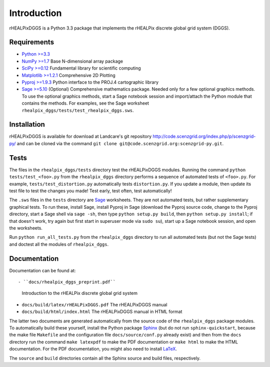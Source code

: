 Introduction
============
rHEALPixDGGS is a Python 3.3 package that implements the rHEALPix discrete global grid system (DGGS).

Requirements 
-------------
- `Python >=3.3 <http://python.org/>`_ 
- `NumPy >=1.7 <http://www.numpy.org/>`_ Base N-dimensional array package 
- `SciPy >=0.12 <http://www.scipy.org/>`_ Fundamental library for scientific computing 
- `Matplotlib >=1.2.1 <http://matplotlib.org/>`_ Comprehensive 2D Plotting
- `Pyproj >=1.9.3 <http://code.google.com/p/pyproj/>`_
  Python interface to the PROJ.4 cartographic library
- `Sage >=5.10 <http://www.sagemath.org>`_
  (Optional) Comprehensive mathematics package. 
  Needed only for a few optional graphics methods.
  To use the optional graphics methods, start a Sage notebook session and import/attach the Python module that contains the methods.
  For examples, see the Sage worksheet ``rhealpix_dggs/tests/test_rhealpix_dggs.sws``.

Installation
--------------
rHEALPixDGGS is available for download at Landcare's git repository `<http://code.scenzgrid.org/index.php/p/scenzgrid-py/>`_ and can be cloned via the command ``git clone git@code.scenzgrid.org:scenzgrid-py.git``.
  
Tests
------
The files in the ``rhealpix_dggs/tests`` directory test the rHEALPixDGGS modules. 
Running the command ``python tests/test_<foo>.py`` from the ``rhealpix_dggs`` directory performs a sequence of automated tests of ``<foo>.py``.
For example, ``tests/test_distortion.py`` automatically tests ``distortion.py``.
If you update a module, then update its test file to test the changes you made!
Test early, test often, test automatically!

The ``.sws`` files in the ``tests`` directory are `Sage <http://www.sagemath.org>`_ worksheets.
They are not automated tests, but rather supplementary graphical tests.
To run these, install Sage, install Pyproj in Sage (download the Pyproj source code, change to the Pyproj directory, start a Sage shell via ``sage -sh``, then type ``python setup.py build``, then ``python setup.py install``; if that doesn't work, try again but first start in superuser mode via ``sudo su``), start up a Sage notebook session, and open the worksheets.

Run ``python run_all_tests.py`` from the ``rhealpix_dggs`` directory to run all automated tests (but not the Sage tests) and doctest all the modules of ``rhealpix_dggs``.

Documentation
--------------
Documentation can be found at::

- ``docs/rhealpix_dggs_preprint.pdf``
  Introduction to the rHEALPix discrete global grid system 
- ``docs/build/latex/rHEALPixDGGS.pdf`` 
  The rHEALPixDGGS manual
- ``docs/build/html/index.html`` 
  The rHEALPixDGGS manual in HTML format

The latter two documents are generated automatically from the source code of the ``rhealpix_dggs`` package modules.
To automatically build these yourself, install the Python package `Sphinx <http://sphinx-doc.org/>`_ (but do not run ``sphinx-quickstart``, because the make file ``Makefile`` and the configuration file ``docs/source/conf.py`` already exist) and then from the ``docs`` directory run the command ``make latexpdf`` to make the PDF documentation or ``make html`` to make the HTML documentation.
For the PDF documentation, you might also need to install `LaTeX <http://www.latex-project.org/>`_.

The ``source`` and ``build`` directories contain all the Sphinx source and build files, respectively.  